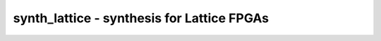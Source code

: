 ===========================================
synth_lattice - synthesis for Lattice FPGAs
===========================================

.. raw:: latex

    \begin{comment}

.. cmd:def:: synth_lattice
    :title: synthesis for Lattice FPGAs



    .. code:: yoscrypt

        synth_lattice [options]

    ::

        This command runs synthesis for Lattice FPGAs (excluding iCE40 and Nexus).


    .. code:: yoscrypt

        -top <module>

    ::

            use the specified module as top module


    .. code:: yoscrypt

        -family <family>

    ::

            run synthesis for the specified Lattice architecture
            generate the synthesis netlist for the specified family.
            supported values:
            - ecp5: ECP5
            - xo2: MachXO2
            - xo3: MachXO3L/LF
            - xo3d: MachXO3D


    .. code:: yoscrypt

        -edif <file>

    ::

            write the design to the specified EDIF file. writing of an output file
            is omitted if this parameter is not specified.


    .. code:: yoscrypt

        -json <file>

    ::

            write the design to the specified JSON file. writing of an output file
            is omitted if this parameter is not specified.


    .. code:: yoscrypt

        -run <from_label>:<to_label>

    ::

            only run the commands between the labels (see below). an empty
            from label is synonymous to 'begin', and empty to label is
            synonymous to the end of the command list.


    .. code:: yoscrypt

        -noflatten

    ::

            do not flatten design before synthesis


    .. code:: yoscrypt

        -dff

    ::

            run 'abc'/'abc9' with -dff option


    .. code:: yoscrypt

        -retime

    ::

            run 'abc' with '-dff -D 1' options


    .. code:: yoscrypt

        -noccu2

    ::

            do not use CCU2 cells in output netlist


    .. code:: yoscrypt

        -nodffe

    ::

            do not use flipflops with CE in output netlist


    .. code:: yoscrypt

        -nobram

    ::

            do not use block RAM cells in output netlist


    .. code:: yoscrypt

        -nolutram

    ::

            do not use LUT RAM cells in output netlist


    .. code:: yoscrypt

        -nowidelut

    ::

            do not use PFU muxes to implement LUTs larger than LUT4s
            (by default enabled on MachXO2/XO3/XO3D)


    .. code:: yoscrypt

        -widelut

    ::

            force use of PFU muxes to implement LUTs larger than LUT4s


    .. code:: yoscrypt

        -asyncprld

    ::

            use async PRLD mode to implement ALDFF (EXPERIMENTAL)


    .. code:: yoscrypt

        -abc2

    ::

            run two passes of 'abc' for slightly improved logic density


    .. code:: yoscrypt

        -abc9

    ::

            use new ABC9 flow (EXPERIMENTAL)


    .. code:: yoscrypt

        -iopad

    ::

            insert IO buffers


    .. code:: yoscrypt

        -nodsp

    ::

            do not map multipliers to MULT18X18D


    .. code:: yoscrypt

        -no-rw-check

    ::

            marks all recognized read ports as "return don't-care value on
            read/write collision" (same result as setting the no_rw_check
            attribute on all memories).



    ::

        The following commands are executed by this synthesis command:

            begin:
                read_verilog -lib -specify +/lattice/cells_sim.v +/lattice/cells_bb.v
                hierarchy -check -top <top>

            coarse:
                proc
                flatten
                tribuf -logic
                deminout
                opt_expr
                opt_clean
                check
                opt -nodffe -nosdff
                fsm
                opt
                wreduce
                peepopt
                opt_clean
                share
                techmap -map +/cmp2lut.v -D LUT_WIDTH=4
                opt_expr
                opt_clean
                alumacc
                opt
                memory -nomap [-no-rw-check]
                opt_clean

            map_ram:
                memory_libmap -lib +/lattice/lutrams.txt -lib +/lattice/brams.txt [-no-auto-block] [-no-auto-distributed]    (-no-auto-block if -nobram, -no-auto-distributed if -nolutram)
                techmap -map +/lattice/lutrams_map.v -map +/lattice/brams_map.v

            map_ffram:
                opt -fast -mux_undef -undriven -fine
                memory_map
                opt -undriven -fine

            map_gates:
                techmap -map +/techmap.v -map +/lattice/arith_map.v
                iopadmap -bits -outpad OB I:O -inpad IB O:I -toutpad OBZ ~T:I:O -tinoutpad BB ~T:O:I:B A:top    (only if '-iopad')
                attrmvcp -attr src -attr LOC t:OB %x:+[O] t:OBZ %x:+[O] t:BB %x:+[B]
                attrmvcp -attr src -attr LOC -driven t:IB %x:+[I]
                opt -fast
                abc -dff -D 1    (only if -retime)

            map_ffs:
                opt_clean
                dfflegalize -cell $_DFF_?_ 01 -cell $_DFF_?P?_ r -cell $_SDFF_?P?_ r [-cell $_DFFE_??_ 01 -cell $_DFFE_?P??_ r -cell $_SDFFE_?P??_ r] [-cell $_ALDFF_?P_ x -cell $_ALDFFE_?P?_ x] [-cell $_DLATCH_?_ x]    ($_ALDFF_*_ only if -asyncprld, $_DLATCH_* only if not -asyncprld, $_*DFFE_* only if not -nodffe)
                zinit -all w:* t:$_DFF_?_ t:$_DFFE_??_ t:$_SDFF*    (only if -abc9 and -dff)
                techmap -D NO_LUT -map +/lattice/cells_map.v
                opt_expr -undriven -mux_undef
                simplemap
                lattice_gsr
                attrmvcp -copy -attr syn_useioff
                opt_clean

            map_luts:
                abc          (only if -abc2)
                techmap -map +/lattice/latches_map.v    (skip if -asyncprld)
                abc -dress -lut 4:7
                clean

            map_cells:
                techmap -map +/lattice/cells_map.v
                opt_lut_ins -tech lattice
                clean

            check:
                autoname
                hierarchy -check
                stat
                check -noinit
                blackbox =A:whitebox

            edif:
                write_edif <file-name>

            json:
                write_json <file-name>

.. raw:: latex

    \end{comment}

.. only:: latex

    ::

        
            synth_lattice [options]
        
        This command runs synthesis for Lattice FPGAs (excluding iCE40 and Nexus).
        
            -top <module>
                use the specified module as top module
        
            -family <family>
                run synthesis for the specified Lattice architecture
                generate the synthesis netlist for the specified family.
                supported values:
                - ecp5: ECP5
                - xo2: MachXO2
                - xo3: MachXO3L/LF
                - xo3d: MachXO3D
        
            -edif <file>
                write the design to the specified EDIF file. writing of an output file
                is omitted if this parameter is not specified.
        
            -json <file>
                write the design to the specified JSON file. writing of an output file
                is omitted if this parameter is not specified.
        
            -run <from_label>:<to_label>
                only run the commands between the labels (see below). an empty
                from label is synonymous to 'begin', and empty to label is
                synonymous to the end of the command list.
        
            -noflatten
                do not flatten design before synthesis
        
            -dff
                run 'abc'/'abc9' with -dff option
        
            -retime
                run 'abc' with '-dff -D 1' options
        
            -noccu2
                do not use CCU2 cells in output netlist
        
            -nodffe
                do not use flipflops with CE in output netlist
        
            -nobram
                do not use block RAM cells in output netlist
        
            -nolutram
                do not use LUT RAM cells in output netlist
        
            -nowidelut
                do not use PFU muxes to implement LUTs larger than LUT4s
                (by default enabled on MachXO2/XO3/XO3D)
        
            -widelut
                force use of PFU muxes to implement LUTs larger than LUT4s
        
            -asyncprld
                use async PRLD mode to implement ALDFF (EXPERIMENTAL)
        
            -abc2
                run two passes of 'abc' for slightly improved logic density
        
            -abc9
                use new ABC9 flow (EXPERIMENTAL)
        
            -iopad
                insert IO buffers
        
            -nodsp
                do not map multipliers to MULT18X18D
        
            -no-rw-check
                marks all recognized read ports as "return don't-care value on
                read/write collision" (same result as setting the no_rw_check
                attribute on all memories).
        
        
        The following commands are executed by this synthesis command:
        
            begin:
                read_verilog -lib -specify +/lattice/cells_sim.v +/lattice/cells_bb.v
                hierarchy -check -top <top>
        
            coarse:
                proc
                flatten
                tribuf -logic
                deminout
                opt_expr
                opt_clean
                check
                opt -nodffe -nosdff
                fsm
                opt
                wreduce
                peepopt
                opt_clean
                share
                techmap -map +/cmp2lut.v -D LUT_WIDTH=4
                opt_expr
                opt_clean
                alumacc
                opt
                memory -nomap [-no-rw-check]
                opt_clean
        
            map_ram:
                memory_libmap -lib +/lattice/lutrams.txt -lib +/lattice/brams.txt [-no-auto-block] [-no-auto-distributed]    (-no-auto-block if -nobram, -no-auto-distributed if -nolutram)
                techmap -map +/lattice/lutrams_map.v -map +/lattice/brams_map.v
        
            map_ffram:
                opt -fast -mux_undef -undriven -fine
                memory_map
                opt -undriven -fine
        
            map_gates:
                techmap -map +/techmap.v -map +/lattice/arith_map.v
                iopadmap -bits -outpad OB I:O -inpad IB O:I -toutpad OBZ ~T:I:O -tinoutpad BB ~T:O:I:B A:top    (only if '-iopad')
                attrmvcp -attr src -attr LOC t:OB %x:+[O] t:OBZ %x:+[O] t:BB %x:+[B]
                attrmvcp -attr src -attr LOC -driven t:IB %x:+[I]
                opt -fast
                abc -dff -D 1    (only if -retime)
        
            map_ffs:
                opt_clean
                dfflegalize -cell $_DFF_?_ 01 -cell $_DFF_?P?_ r -cell $_SDFF_?P?_ r [-cell $_DFFE_??_ 01 -cell $_DFFE_?P??_ r -cell $_SDFFE_?P??_ r] [-cell $_ALDFF_?P_ x -cell $_ALDFFE_?P?_ x] [-cell $_DLATCH_?_ x]    ($_ALDFF_*_ only if -asyncprld, $_DLATCH_* only if not -asyncprld, $_*DFFE_* only if not -nodffe)
                zinit -all w:* t:$_DFF_?_ t:$_DFFE_??_ t:$_SDFF*    (only if -abc9 and -dff)
                techmap -D NO_LUT -map +/lattice/cells_map.v
                opt_expr -undriven -mux_undef
                simplemap
                lattice_gsr
                attrmvcp -copy -attr syn_useioff
                opt_clean
        
            map_luts:
                abc          (only if -abc2)
                techmap -map +/lattice/latches_map.v    (skip if -asyncprld)
                abc -dress -lut 4:7
                clean
        
            map_cells:
                techmap -map +/lattice/cells_map.v
                opt_lut_ins -tech lattice
                clean
        
            check:
                autoname
                hierarchy -check
                stat
                check -noinit
                blackbox =A:whitebox
        
            edif:
                write_edif <file-name>
        
            json:
                write_json <file-name>
        
